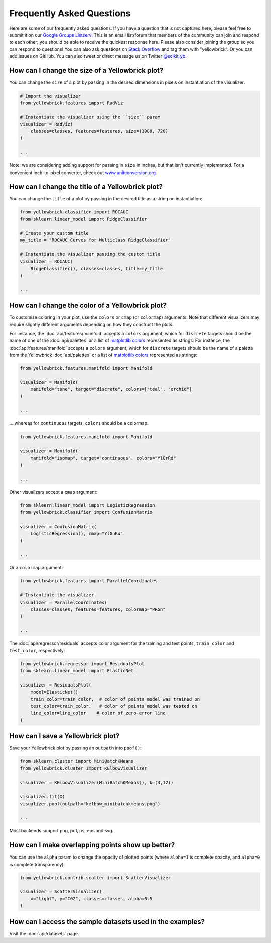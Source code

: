 .. -*- mode: rst -*-

Frequently Asked Questions
==========================

Here are some of our frequently asked questions. If you have a question that is not captured here, please feel free to submit it on our `Google Groups Listserv <https://groups.google.com/forum/#!forum/yellowbrick>`_. This is an email list/forum that members of the community can join and respond to each other; you should be able to receive the quickest response here. Please also consider joining the group so you can respond to questions! You can also ask questions on `Stack Overflow <http://stackoverflow.com/questions/tagged/yellowbrick>`_ and tag them with "yellowbrick". Or you can add issues on GitHub. You can also tweet or direct message us on Twitter `@scikit_yb <https://twitter.com/scikit_yb>`_.


How can I change the size of a Yellowbrick plot?
------------------------------------------------

You can change the ``size`` of a plot by passing in the desired dimensions in pixels on instantiation of the visualizer:

.. code:: python

    # Import the visualizer
    from yellowbrick.features import RadViz

    # Instantiate the visualizer using the ``size`` param
    visualizer = RadViz(
        classes=classes, features=features, size=(1080, 720)
    )

    ...


Note: we are considering adding support for passing in ``size`` in inches, but that isn't currently implemented. For a convenient inch-to-pixel converter, check out `www.unitconversion.org <http://www.unitconversion.org/typography/inchs-to-pixels-y-conversion.html>`_.

How can I change the title of a Yellowbrick plot?
---------------------------------------------------

You can change the ``title`` of a plot by passing in the desired title as a string on instantiation:


.. code:: python

    from yellowbrick.classifier import ROCAUC
    from sklearn.linear_model import RidgeClassifier

    # Create your custom title
    my_title = "ROCAUC Curves for Multiclass RidgeClassifier"

    # Instantiate the visualizer passing the custom title
    visualizer = ROCAUC(
        RidgeClassifier(), classes=classes, title=my_title
    )

    ...


How can I change the color of a Yellowbrick plot?
-------------------------------------------------

To customize coloring in your plot, use the ``colors`` or ``cmap`` (or ``colormap``) arguments. Note that different visualizers may require slightly different arguments depending on how they construct the plots.

For instance, the :doc:`api/features/manifold` accepts a ``colors`` argument, which for ``discrete`` targets should be the name of one of the :doc:`api/palettes` or a list of `matplotlib colors <https://matplotlib.org/examples/color/named_colors.html>`_ represented as strings:
For instance, the :doc:`api/features/manifold` accepts a ``colors`` argument, which for ``discrete`` targets should be the name of a palette from the Yellowbrick :doc:`api/palettes` or a list of `matplotlib colors <https://matplotlib.org/examples/color/named_colors.html>`_ represented as strings:

.. code:: python

    from yellowbrick.features.manifold import Manifold

    visualizer = Manifold(
        manifold="tsne", target="discrete", colors=["teal", "orchid"]
    )

    ...


... whereas for ``continuous`` targets, ``colors`` should be a colormap:


.. code:: python

    from yellowbrick.features.manifold import Manifold

    visualizer = Manifold(
        manifold="isomap", target="continuous", colors="YlOrRd"
    )

    ...


Other visualizers accept a ``cmap`` argument:

.. code:: python

    from sklearn.linear_model import LogisticRegression
    from yellowbrick.classifier import ConfusionMatrix

    visualizer = ConfusionMatrix(
        LogisticRegression(), cmap="YlGnBu"
    )

    ...

Or a ``colormap`` argument:

.. code:: python

    from yellowbrick.features import ParallelCoordinates

    # Instantiate the visualizer
    visualizer = ParallelCoordinates(
        classes=classes, features=features, colormap="PRGn"
    )

    ...

The :doc:`api/regressor/residuals` accepts color argument for the training and test points, ``train_color`` and ``test_color``, respectively:

.. code:: python

    from yellowbrick.regressor import ResidualsPlot
    from sklearn.linear_model import ElasticNet

    visualizer = ResidualsPlot(
        model=ElasticNet()
        train_color=train_color,  # color of points model was trained on
        test_color=train_color,   # color of points model was tested on
        line_color=line_color    # color of zero-error line
    )


How can I save a Yellowbrick plot?
-----------------------------------

Save your Yellowbrick plot by passing an ``outpath`` into ``poof()``:

.. code:: python

    from sklearn.cluster import MiniBatchKMeans
    from yellowbrick.cluster import KElbowVisualizer

    visualizer = KElbowVisualizer(MiniBatchKMeans(), k=(4,12))

    visualizer.fit(X)
    visualizer.poof(outpath="kelbow_minibatchkmeans.png")

    ...

Most backends support png, pdf, ps, eps and svg.


How can I make overlapping points show up better?
----------------------------------------------------

You can use the ``alpha`` param to change the opacity of plotted points (where ``alpha=1`` is complete opacity, and ``alpha=0`` is complete transparency):

.. code:: python

    from yellowbrick.contrib.scatter import ScatterVisualizer

    visualizer = ScatterVisualizer(
        x="light", y="C02", classes=classes, alpha=0.5
    )


How can I access the sample datasets used in the examples?
---------------------------------------------------------------

Visit the :doc:`api/datasets` page.
